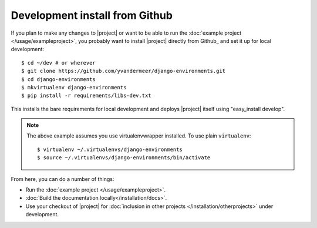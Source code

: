 Development install from Github
===============================

.. highlight:: sh

If you plan to make any changes to |project| or want to be able to run the
:doc:`example project </usage/exampleproject>`, you probably want to install 
|project| directly from Github_ and set it up for local development::

    $ cd ~/dev # or wherever
    $ git clone https://github.com/yvandermeer/django-environments.git
    $ cd django-environments
    $ mkvirtualenv django-environments
    $ pip install -r requirements/libs-dev.txt

This installs the bare requirements for local development and deploys |project| 
itself using "easy_install develop".

.. note::
    
    The above example assumes you use virtualenvwrapper installed. To use plain
    ``virtualenv``::

        $ virtualenv ~/.virtualenvs/django-environments
        $ source ~/.virtualenvs/django-environments/bin/activate

From here, you can do a number of things:

* Run the :doc:`example project </usage/exampleproject>`.
* :doc:`Build the documentation locally</installation/docs>`.
* Use your checkout of |project| for 
  :doc:`inclusion in other projects </installation/otherprojects>` under development.
